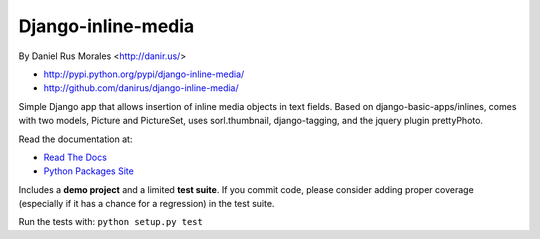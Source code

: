 Django-inline-media
===================

By Daniel Rus Morales <http://danir.us/>

* http://pypi.python.org/pypi/django-inline-media/
* http://github.com/danirus/django-inline-media/

Simple Django app that allows insertion of inline media objects in text fields. Based on django-basic-apps/inlines, comes with two models, Picture and PictureSet, uses sorl.thumbnail, django-tagging, and the jquery plugin prettyPhoto.

Read the documentation at:

* `Read The Docs`_
* `Python Packages Site`_

.. _`Read The Docs`: http://readthedocs.org/docs/django-inline-media/
.. _`Python Packages Site`: http://packages.python.org/django-inline-media/

Includes a **demo project** and a limited **test suite**. If you commit code, please consider adding proper coverage (especially if it has a chance for a regression) in the test suite.

Run the tests with:  ``python setup.py test``
